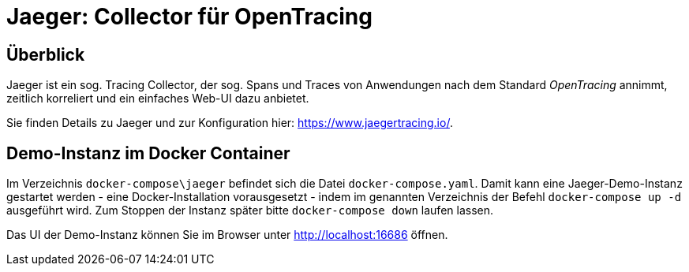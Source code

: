 [separator=::]
= Jaeger: Collector für OpenTracing

:toc: left
:imagesdir: ./images

:version: 1.22

== Überblick
Jaeger ist ein sog. Tracing Collector, der sog. Spans und Traces von Anwendungen nach dem Standard _OpenTracing_ annimmt, zeitlich korreliert und ein einfaches Web-UI dazu anbietet.

Sie finden Details zu Jaeger und zur Konfiguration hier: https://www.jaegertracing.io/.

== Demo-Instanz im Docker Container

Im Verzeichnis `docker-compose\jaeger` befindet sich die Datei `docker-compose.yaml`. 
Damit kann eine Jaeger-Demo-Instanz gestartet werden - eine Docker-Installation vorausgesetzt - indem im genannten Verzeichnis der Befehl `docker-compose up -d` ausgeführt wird.
Zum Stoppen der Instanz später bitte `docker-compose down` laufen lassen.

Das UI der Demo-Instanz können Sie im Browser unter http://localhost:16686 öffnen.